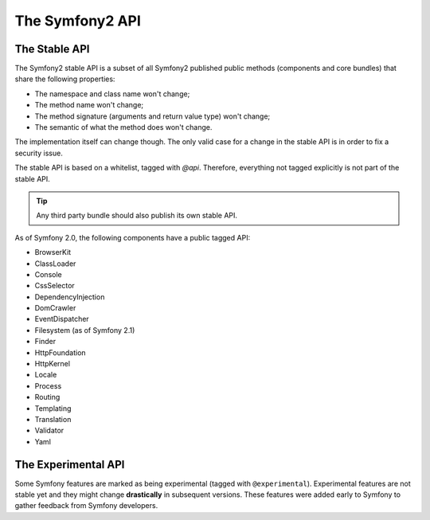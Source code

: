 .. index::
   single: API

The Symfony2 API
================

The Stable API
--------------

The Symfony2 stable API is a subset of all Symfony2 published public methods
(components and core bundles) that share the following properties:

* The namespace and class name won't change;
* The method name won't change;
* The method signature (arguments and return value type) won't change;
* The semantic of what the method does won't change.

The implementation itself can change though. The only valid case for a change
in the stable API is in order to fix a security issue.

The stable API is based on a whitelist, tagged with `@api`. Therefore,
everything not tagged explicitly is not part of the stable API.

.. tip::

    Any third party bundle should also publish its own stable API.

As of Symfony 2.0, the following components have a public tagged API:

* BrowserKit
* ClassLoader
* Console
* CssSelector
* DependencyInjection
* DomCrawler
* EventDispatcher
* Filesystem (as of Symfony 2.1)
* Finder
* HttpFoundation
* HttpKernel
* Locale
* Process
* Routing
* Templating
* Translation
* Validator
* Yaml

The Experimental API
--------------------

Some Symfony features are marked as being experimental (tagged with
``@experimental``). Experimental features are not stable yet and they might
change **drastically** in subsequent versions. These features were added early
to Symfony to gather feedback from Symfony developers.
